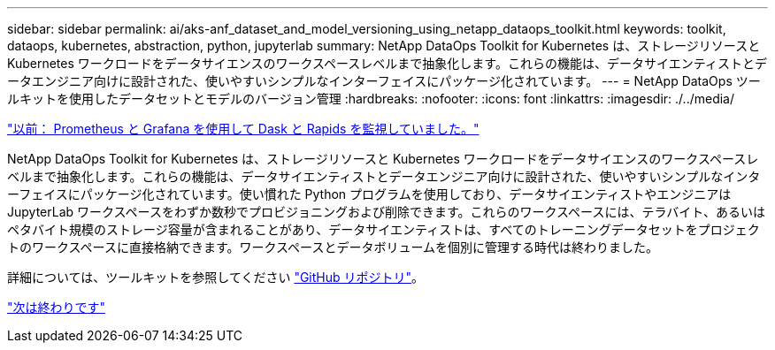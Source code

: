 ---
sidebar: sidebar 
permalink: ai/aks-anf_dataset_and_model_versioning_using_netapp_dataops_toolkit.html 
keywords: toolkit, dataops, kubernetes, abstraction, python, jupyterlab 
summary: NetApp DataOps Toolkit for Kubernetes は、ストレージリソースと Kubernetes ワークロードをデータサイエンスのワークスペースレベルまで抽象化します。これらの機能は、データサイエンティストとデータエンジニア向けに設計された、使いやすいシンプルなインターフェイスにパッケージ化されています。 
---
= NetApp DataOps ツールキットを使用したデータセットとモデルのバージョン管理
:hardbreaks:
:nofooter: 
:icons: font
:linkattrs: 
:imagesdir: ./../media/


link:aks-anf_monitor_dask_and_rapids_with_prometheus_and_grafana.html["以前： Prometheus と Grafana を使用して Dask と Rapids を監視していました。"]

NetApp DataOps Toolkit for Kubernetes は、ストレージリソースと Kubernetes ワークロードをデータサイエンスのワークスペースレベルまで抽象化します。これらの機能は、データサイエンティストとデータエンジニア向けに設計された、使いやすいシンプルなインターフェイスにパッケージ化されています。使い慣れた Python プログラムを使用しており、データサイエンティストやエンジニアは JupyterLab ワークスペースをわずか数秒でプロビジョニングおよび削除できます。これらのワークスペースには、テラバイト、あるいはペタバイト規模のストレージ容量が含まれることがあり、データサイエンティストは、すべてのトレーニングデータセットをプロジェクトのワークスペースに直接格納できます。ワークスペースとデータボリュームを個別に管理する時代は終わりました。

詳細については、ツールキットを参照してください https://github.com/NetApp/netapp-data-science-toolkit["GitHub リポジトリ"^]。

link:aks-anf_conclusion.html["次は終わりです"]
